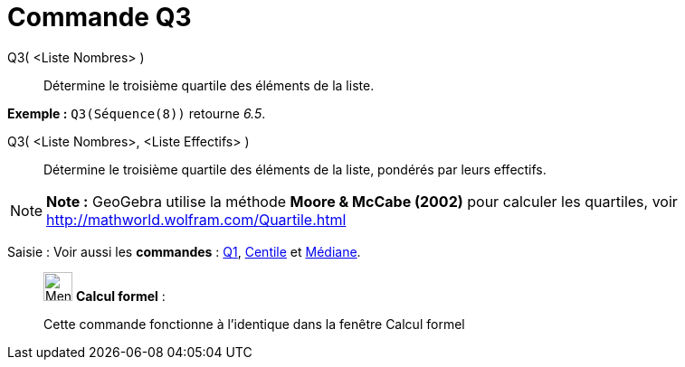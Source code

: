 = Commande Q3
:page-en: commands/Quartile3
ifdef::env-github[:imagesdir: /fr/modules/ROOT/assets/images]

Q3( <Liste Nombres> )::
  Détermine le troisième quartile des éléments de la liste.

[EXAMPLE]
====

*Exemple :* `++Q3(Séquence(8))++` retourne _6.5_.

====

Q3( <Liste Nombres>, <Liste Effectifs> )::
  Détermine le troisième quartile des éléments de la liste, pondérés par leurs effectifs.

[NOTE]
====

*Note :* GeoGebra utilise la méthode *Moore & McCabe (2002)* pour calculer les quartiles, voir
http://mathworld.wolfram.com/Quartile.html

====

[.kcode]#Saisie :# Voir aussi les *commandes* : xref:/commands/Q1.adoc[Q1], xref:/commands/Centile.adoc[Centile] et
xref:/commands/Médiane.adoc[Médiane].

____________________________________________________________

image:32px-Menu_view_cas.svg.png[Menu view cas.svg,width=32,height=32] *Calcul formel* :

Cette commande fonctionne à l'identique dans la fenêtre Calcul formel
